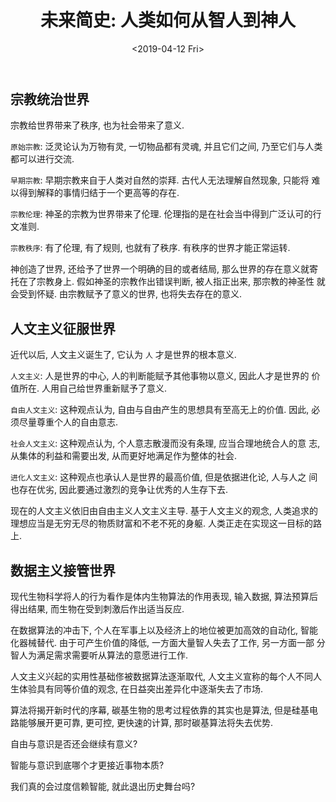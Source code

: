 #+title: 未来简史: 人类如何从智人到神人
#+DATE: <2019-04-12 Fri>
#+options: toc:nil num:nil date:t

** 宗教统治世界
宗教给世界带来了秩序, 也为社会带来了意义.

=原始宗教=: 泛灵论认为万物有灵, 一切物品都有灵魂, 并且它们之间, 乃至它们与人类都可以进行交流.

=早期宗教=: 早期宗教来自于人类对自然的崇拜. 古代人无法理解自然现象, 只能将
难以得到解释的事情归结于一个更高等的存在.

=宗教伦理=: 神圣的宗教为世界带来了伦理. 伦理指的是在社会当中得到广泛认可的行文准则.

=宗教秩序=: 有了伦理, 有了规则, 也就有了秩序. 有秩序的世界才能正常运转.

神创造了世界, 还给予了世界一个明确的目的或者结局, 那么世界的存在意义就寄
托在了宗教身上. 假如神圣的宗教作出错误判断, 被人指正出来, 那宗教的神圣性
就会受到怀疑. 由宗教赋予了意义的世界, 也将失去存在的意义.

** 人文主义征服世界
近代以后, 人文主义诞生了, 它认为 =人= 才是世界的根本意义.

=人文主义=: 人是世界的中心, 人的判断能赋予其他事物以意义, 因此人才是世界的
价值所在. 人用自己给世界重新赋予了意义.

=自由人文主义=: 这种观点认为, 自由与自由产生的思想具有至高无上的价值. 因此,
必须尽量尊重个人的自由意志.

=社会人文主义=: 这种观点认为, 个人意志散漫而没有条理, 应当合理地统合人的意
志, 从集体的利益和需要出发, 从而更好地满足作为整体的社会.

=进化人文主义=: 这种观点也承认人是世界的最高价值, 但是依据进化论, 人与人之
间也存在优劣, 因此要通过激烈的竞争让优秀的人生存下去.

现在的人文主义依旧由自由主义人文主义主导. 基于人文主义的观念, 人类追求的
理想应当是无穷无尽的物质财富和不老不死的身躯. 人类正走在实现这一目标的路
上.

** 数据主义接管世界
现代生物科学将人的行为看作是体内生物算法的作用表现, 输入数据, 算法预算后
得出结果, 而生物在受到刺激后作出适当反应.

在数据算法的冲击下, 个人在军事上以及经济上的地位被更加高效的自动化, 智能
化器械替代. 由于可产生价值的降低, 一方面大量智人失去了工作, 另一方面一部
分智人为满足需求需要听从算法的意愿进行工作.

人文主义兴起的实用性基础俢被数据算法逐渐取代, 人文主义宣称的每个人不同人
生体验具有同等价值的观念, 在日益突出差异化中逐渐失去了市场.

算法将揭开新时代的序幕, 碳基生物的思考过程依靠的其实也是算法, 但是硅基电
路能够展开更可靠, 更可控, 更快速的计算, 那时碳基算法将失去优势.

自由与意识是否还会继续有意义?

智能与意识到底哪个才更接近事物本质?

我们真的会过度信赖智能, 就此退出历史舞台吗?
